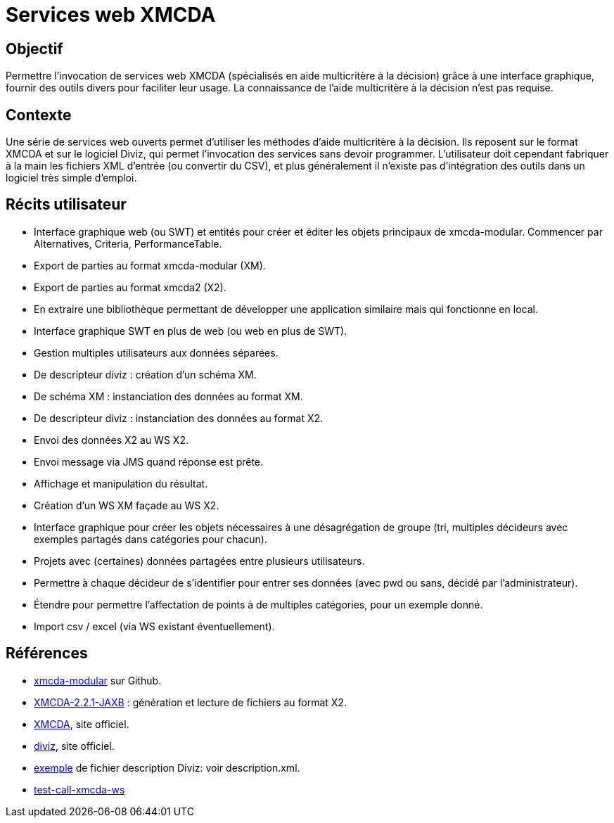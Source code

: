 = Services web XMCDA

== Objectif

Permettre l’invocation de services web XMCDA (spécialisés en aide multicritère à la décision) grâce à une interface graphique, fournir des outils divers pour faciliter leur usage. La connaissance de l’aide multicritère à la décision n’est pas requise.

== Contexte

Une série de services web ouverts permet d’utiliser les méthodes d’aide multicritère à la décision. Ils reposent sur le format XMCDA et sur le logiciel Diviz, qui permet l’invocation des services sans devoir programmer. L’utilisateur doit cependant fabriquer à la main les fichiers XML d’entrée (ou convertir du CSV), et plus généralement il n’existe pas d’intégration des outils dans un logiciel très simple d’emploi.

== Récits utilisateur

* Interface graphique web (ou SWT) et entités pour créer et éditer les objets principaux de xmcda-modular. Commencer par Alternatives, Criteria, PerformanceTable.
* Export de parties au format xmcda-modular (XM).
* Export de parties au format xmcda2 (X2).
* En extraire une bibliothèque permettant de développer une application similaire mais qui fonctionne en local.
* Interface graphique SWT en plus de web (ou web en plus de SWT).
* Gestion multiples utilisateurs aux données séparées.
* De descripteur diviz : création d’un schéma XM.
* De schéma XM : instanciation des données au format XM.
* De descripteur diviz : instanciation des données au format X2.
* Envoi des données X2 au WS X2.
* Envoi message via JMS quand réponse est prête.
* Affichage et manipulation du résultat.
* Création d’un WS XM façade au WS X2.
* Interface graphique pour créer les objets nécessaires à une désagrégation de groupe (tri, multiples décideurs avec exemples partagés dans catégories pour chacun).
* Projets avec (certaines) données partagées entre plusieurs utilisateurs.
* Permettre à chaque décideur de s’identifier pour entrer ses données (avec pwd ou sans, décidé par l’administrateur).
* Étendre pour permettre l’affectation de points à de multiples catégories, pour un exemple donné.
* Import csv / excel (via WS existant éventuellement).

== Références

* https://github.com/xmcda-modular[xmcda-modular] sur Github.
* https://github.com/oliviercailloux/XMCDA-2.2.1-JAXB/[XMCDA-2.2.1-JAXB] : génération et lecture de fichiers au format X2.
* http://www.decision-deck.org/xmcda/[XMCDA], site officiel.
* http://www.decision-deck.org/diviz/[diviz], site officiel.
* http://www.decision-deck.org/ws/wsd-rankAlternativesValues-RXMCDA.html[exemple] de fichier description Diviz: voir description.xml.
* https://github.com/oliviercailloux/test-call-xmcda-ws[test-call-xmcda-ws]

